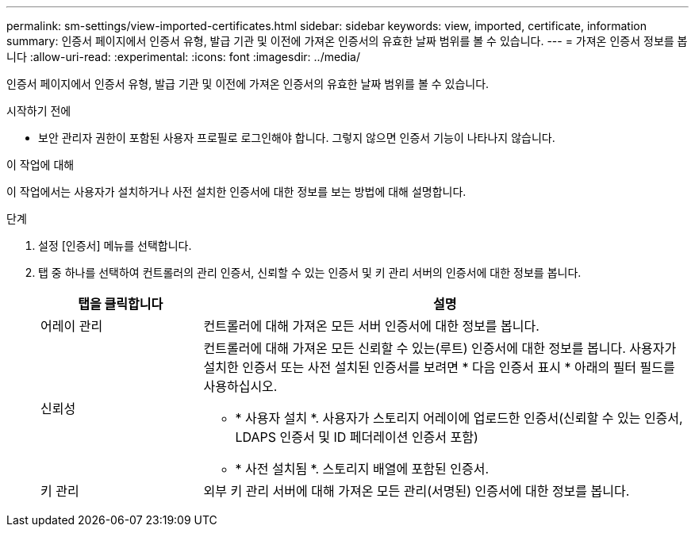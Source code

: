 ---
permalink: sm-settings/view-imported-certificates.html 
sidebar: sidebar 
keywords: view, imported, certificate, information 
summary: 인증서 페이지에서 인증서 유형, 발급 기관 및 이전에 가져온 인증서의 유효한 날짜 범위를 볼 수 있습니다. 
---
= 가져온 인증서 정보를 봅니다
:allow-uri-read: 
:experimental: 
:icons: font
:imagesdir: ../media/


[role="lead"]
인증서 페이지에서 인증서 유형, 발급 기관 및 이전에 가져온 인증서의 유효한 날짜 범위를 볼 수 있습니다.

.시작하기 전에
* 보안 관리자 권한이 포함된 사용자 프로필로 로그인해야 합니다. 그렇지 않으면 인증서 기능이 나타나지 않습니다.


.이 작업에 대해
이 작업에서는 사용자가 설치하거나 사전 설치한 인증서에 대한 정보를 보는 방법에 대해 설명합니다.

.단계
. 설정 [인증서] 메뉴를 선택합니다.
. 탭 중 하나를 선택하여 컨트롤러의 관리 인증서, 신뢰할 수 있는 인증서 및 키 관리 서버의 인증서에 대한 정보를 봅니다.
+
[cols="25h,~"]
|===
| 탭을 클릭합니다 | 설명 


 a| 
어레이 관리
 a| 
컨트롤러에 대해 가져온 모든 서버 인증서에 대한 정보를 봅니다.



 a| 
신뢰성
 a| 
컨트롤러에 대해 가져온 모든 신뢰할 수 있는(루트) 인증서에 대한 정보를 봅니다. 사용자가 설치한 인증서 또는 사전 설치된 인증서를 보려면 * 다음 인증서 표시 * 아래의 필터 필드를 사용하십시오.

** * 사용자 설치 *. 사용자가 스토리지 어레이에 업로드한 인증서(신뢰할 수 있는 인증서, LDAPS 인증서 및 ID 페더레이션 인증서 포함)
** * 사전 설치됨 *. 스토리지 배열에 포함된 인증서.




 a| 
키 관리
 a| 
외부 키 관리 서버에 대해 가져온 모든 관리(서명된) 인증서에 대한 정보를 봅니다.

|===

